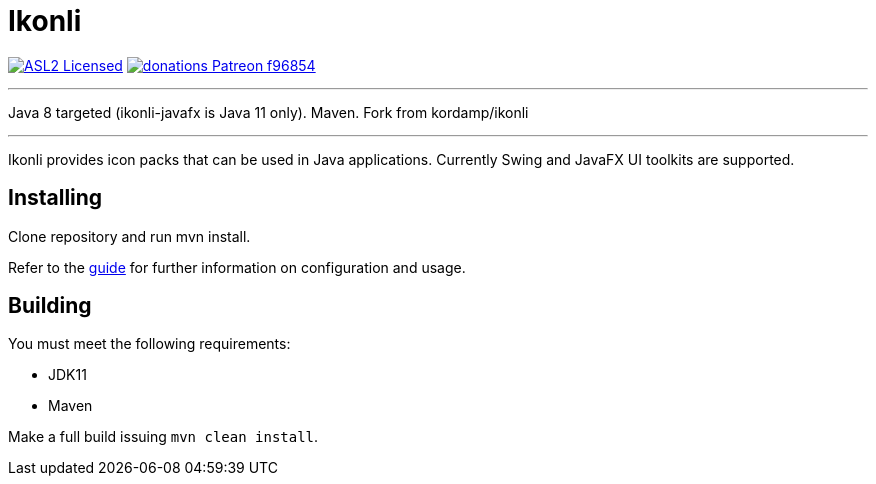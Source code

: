 = Ikonli
:linkattrs:
:project-owner:   kordamp
:project-repo:    maven
:project-name:    ikonli
:project-group:   org.kordamp.ikonli
:project-version: 11.3.5-8

image:https://img.shields.io/badge/license-ASL2-blue.svg?logo=apache["ASL2 Licensed", link="http://opensource.org/licenses/ASL2"]
image:https://img.shields.io/badge/donations-Patreon-f96854.svg?logo=patreon[link="https://www.patreon.com/user?u=6609318"]

---
Java 8 targeted (ikonli-javafx is Java 11 only). Maven. Fork from kordamp/ikonli

---

Ikonli provides icon packs that can be used in Java applications. Currently Swing and JavaFX UI toolkits are supported.

== Installing

Clone repository and run mvn install.

Refer to the link:http://{project-owner}.github.io/ikonli/[guide, window="_blank"] for further information on configuration
and usage.

== Building

You must meet the following requirements:

 * JDK11
 * Maven

Make a full build issuing `mvn clean install`.